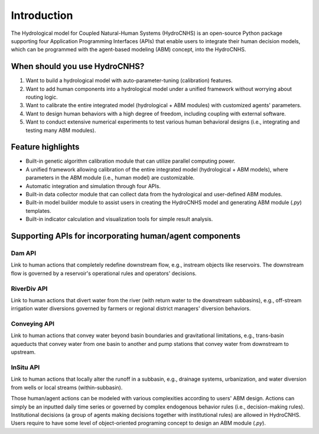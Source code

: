 Introduction
============

The Hydrological model for Coupled Natural-Human Systems (HydroCNHS) is an open-source Python package supporting four Application Programming Interfaces (APIs) that enable users to integrate their human decision models, which can be programmed with the agent-based modeling (ABM) concept, into the HydroCNHS. 

When should you use HydroCNHS?
------------------------------
1.	Want to build a hydrological model with auto-parameter-tuning (calibration) features.
2.	Want to add human components into a hydrological model under a unified framework without worrying about routing logic.
3.	Want to calibrate the entire integrated model (hydrological + ABM modules) with customized agents' parameters.
4.	Want to design human behaviors with a high degree of freedom, including coupling with external software. 
5.	Want to conduct extensive numerical experiments to test various human behavioral designs (i.e., integrating and testing many ABM modules). 

Feature highlights
------------------
- Built-in genetic algorithm calibration module that can utilize parallel computing power.
- A unified framework allowing calibration of the entire integrated model (hydrological + ABM models), where parameters in the ABM module (i.e., human model) are customizable.
- Automatic integration and simulation through four APIs.
- Built-in data collector module that can collect data from the hydrological and user-defined ABM modules.
- Built-in model builder module to assist users in creating the HydroCNHS model and generating ABM module (*.py*) templates.
- Built-in indicator calculation and visualization tools for simple result analysis.

Supporting APIs for incorporating human/agent components
--------------------------------------------------------

.. figure:: ../figs/fig3_hydrocnhs.png
  :align: center
  :width: 500
  :alt: Logo 

Dam API
^^^^^^^
Link to human actions that completely redefine downstream flow, e.g., instream objects like reservoirs. The downstream flow is governed by a reservoir's operational rules and operators' decisions.

RiverDiv API
^^^^^^^^^^^^
Link to human actions that divert water from the river (with return water to the downstream subbasins), e.g., off-stream irrigation water diversions governed by farmers or regional district managers' diversion behaviors.

Conveying API
^^^^^^^^^^^^^
Link to human actions that convey water beyond basin boundaries and gravitational limitations, e.g., trans-basin aqueducts that convey water from one basin to another and pump stations that convey water from downstream to upstream.

InSitu API
^^^^^^^^^^
Link to human actions that locally alter the runoff in a subbasin, e.g., drainage systems, urbanization, and water diversion from wells or local streams (within-subbasin).

Those human/agent actions can be modeled with various complexities according to users' ABM design. Actions can simply be an inputted daily time series or governed by complex endogenous behavior rules (i.e., decision-making rules). Institutional decisions (a group of agents making decisions together with institutional rules) are allowed in HydroCNHS. Users require to have some level of object-oriented programing concept to design an ABM module (*.py*).